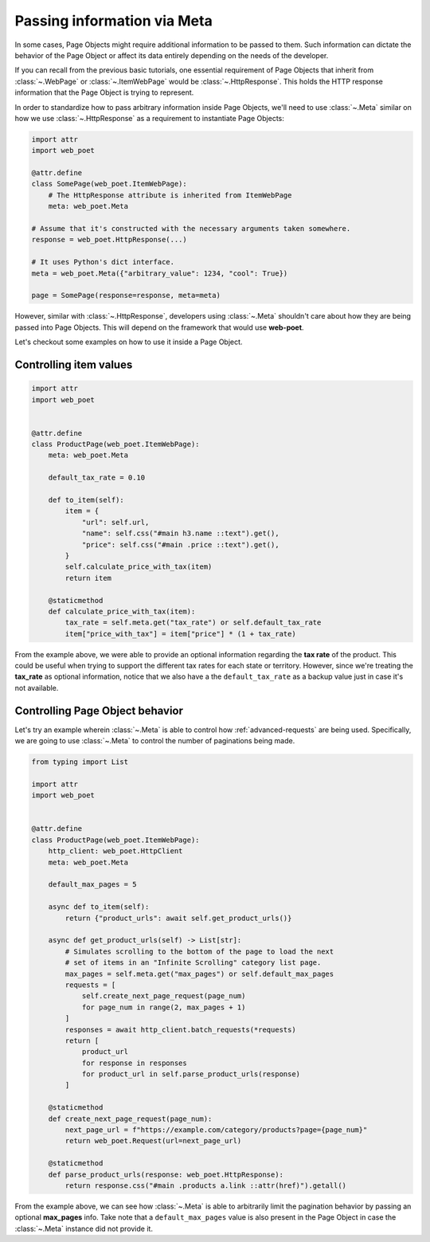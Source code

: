 .. _`advanced-meta`:

============================
Passing information via Meta
============================

In some cases, Page Objects might require additional information to be passed to
them. Such information can dictate the behavior of the Page Object or affect its
data entirely depending on the needs of the developer.

If you can recall from the previous basic tutorials, one essential requirement of
Page Objects that inherit from :class:`~.WebPage` or :class:`~.ItemWebPage` would
be :class:`~.HttpResponse`. This holds the HTTP response information that the
Page Object is trying to represent.

In order to standardize how to pass arbitrary information inside Page Objects,
we'll need to use :class:`~.Meta` similar on how we use :class:`~.HttpResponse`
as a requirement to instantiate Page Objects:

.. code-block:: python

    import attr
    import web_poet

    @attr.define
    class SomePage(web_poet.ItemWebPage):
        # The HttpResponse attribute is inherited from ItemWebPage
        meta: web_poet.Meta

    # Assume that it's constructed with the necessary arguments taken somewhere.
    response = web_poet.HttpResponse(...)

    # It uses Python's dict interface.
    meta = web_poet.Meta({"arbitrary_value": 1234, "cool": True})

    page = SomePage(response=response, meta=meta)

However, similar with :class:`~.HttpResponse`, developers using :class:`~.Meta`
shouldn't care about how they are being passed into Page Objects. This will
depend on the framework that would use **web-poet**.

Let's checkout some examples on how to use it inside a Page Object.

Controlling item values
-----------------------

.. code-block:: python

    import attr
    import web_poet


    @attr.define
    class ProductPage(web_poet.ItemWebPage):
        meta: web_poet.Meta

        default_tax_rate = 0.10

        def to_item(self):
            item = {
                "url": self.url,
                "name": self.css("#main h3.name ::text").get(),
                "price": self.css("#main .price ::text").get(),
            }
            self.calculate_price_with_tax(item)
            return item

        @staticmethod
        def calculate_price_with_tax(item):
            tax_rate = self.meta.get("tax_rate") or self.default_tax_rate
            item["price_with_tax"] = item["price"] * (1 + tax_rate)


From the example above, we were able to provide an optional information regarding
the **tax rate** of the product. This could be useful when trying to support
the different tax rates for each state or territory. However, since we're treating
the **tax_rate** as optional information, notice that we also have a the
``default_tax_rate`` as a backup value just in case it's not available.


Controlling Page Object behavior
--------------------------------

Let's try an example wherein :class:`~.Meta` is able to control how 
:ref:`advanced-requests` are being used. Specifically, we are going to use
:class:`~.Meta` to control the number of paginations being made.

.. code-block:: python

    from typing import List

    import attr
    import web_poet


    @attr.define
    class ProductPage(web_poet.ItemWebPage):
        http_client: web_poet.HttpClient
        meta: web_poet.Meta

        default_max_pages = 5

        async def to_item(self):
            return {"product_urls": await self.get_product_urls()}

        async def get_product_urls(self) -> List[str]:
            # Simulates scrolling to the bottom of the page to load the next
            # set of items in an "Infinite Scrolling" category list page.
            max_pages = self.meta.get("max_pages") or self.default_max_pages
            requests = [
                self.create_next_page_request(page_num)
                for page_num in range(2, max_pages + 1)
            ]
            responses = await http_client.batch_requests(*requests)
            return [
                product_url
                for response in responses
                for product_url in self.parse_product_urls(response)
            ]

        @staticmethod
        def create_next_page_request(page_num):
            next_page_url = f"https://example.com/category/products?page={page_num}"
            return web_poet.Request(url=next_page_url)

        @staticmethod
        def parse_product_urls(response: web_poet.HttpResponse):
            return response.css("#main .products a.link ::attr(href)").getall()

From the example above, we can see how :class:`~.Meta` is able to arbitrarily
limit the pagination behavior by passing an optional **max_pages** info. Take
note that a ``default_max_pages`` value is also present in the Page Object in
case the :class:`~.Meta` instance did not provide it.
